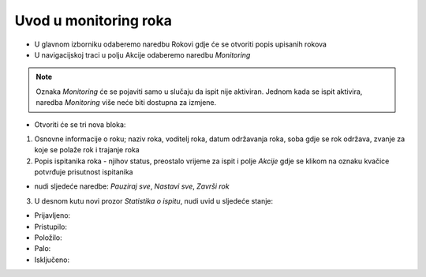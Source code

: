 Uvod u monitoring roka
====================

- U glavnom izborniku odaberemo naredbu Rokovi gdje će se otvoriti popis upisanih rokova
- U navigacijskoj traci u polju Akcije odaberemo naredbu *Monitoring*

.. note:: Oznaka *Monitoring* će se pojaviti samo u slučaju da ispit nije aktiviran. Jednom kada se ispit aktivira, naredba *Monitoring* više neće biti dostupna za izmjene.

- Otvoriti će se tri nova bloka:

#. Osnovne informacije o roku; naziv roka, voditelj roka, datum održavanja roka, soba gdje se rok održava, zvanje za koje se polaže rok i trajanje roka
#. Popis ispitanika roka - njihov status, preostalo vrijeme za ispit i polje *Akcije* gdje se klikom na oznaku kvačice potvrđuje prisutnost ispitanika

- nudi sljedeće naredbe: *Pauziraj sve*, *Nastavi sve*, *Završi rok*

3. U desnom kutu novi prozor *Statistika o ispitu*, nudi uvid u sljedeće stanje:

- Prijavljeno:	
- Pristupilo:	
- Položilo:	
- Palo:	
- Isključeno:	
